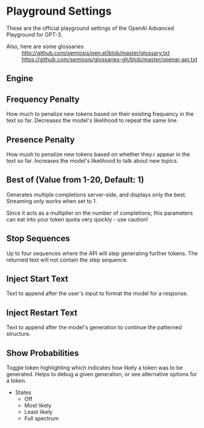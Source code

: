 * Playground Settings
These are the official playground settings of the OpenAI Advanced Playground for GPT-3.

+ Also, here are some glossaries :: http://github.com/semiosis/pen.el/blob/master/glossary.txt
  https://github.com/semiosis/glossaries-gh/blob/master/openai-api.txt

** Engine

** Frequency Penalty
How much to penalize new tokens
based on their existing frequency in the
text so far. Decreases the model's
likelihood to repeat the same line.

** Presence Penalty
How muoh to penalize new tokens
based on whether they.r appear in the
text so far. Increases the model's
likelihood to talk about new topics.

** Best of (Value from 1-20, Default: 1)
Generates multiple completions server-side,
and displays only the best. Streaming only
works when set to 1.

Since it acts as a multiplier on the number of
completions; this parameters can eat into your
token quota very quickly - use caution!

** Stop Sequences
Up to four sequences where the API will
step generating further tokens. The
returned text will not contain the step
sequence.

** Inject Start Text
Text to append after the user's input to
format the model for a response.

** Inject Restart Text
Text to append after the model's generation to continue the patterned structure.

** Show Probabilities
Toggle token highlighting which indicates how
likely a token was to be generated. Helps to
debug a given generation, or see alternative
options for a token.

+ States
  - Off
  - Most likely
  - Least likely
  - Full spectrum